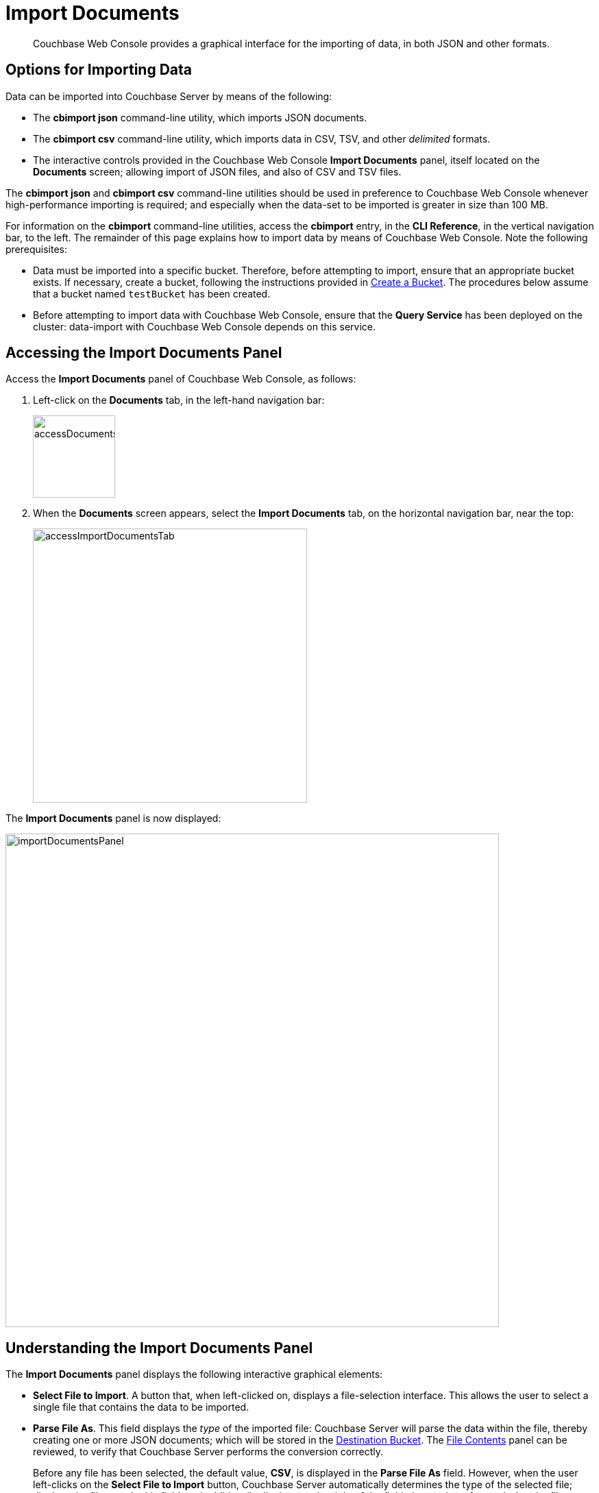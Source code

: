 = Import Documents

[abstract]
Couchbase Web Console provides a graphical interface for the importing of data, in both JSON and other formats.

[#importing-data]
== Options for Importing Data

Data can be imported into Couchbase Server by means of the following:

* The *cbimport json* command-line utility, which imports JSON documents.

* The *cbimport csv* command-line utility, which imports data in CSV, TSV, and other _delimited_ formats.

* The interactive controls provided in the Couchbase Web Console *Import Documents* panel, itself located on the *Documents* screen; allowing import of JSON files, and also of CSV and TSV files.

The *cbimport json* and *cbimport csv* command-line utilities should be used in preference to Couchbase Web Console whenever high-performance importing is required; and especially when the data-set to be imported is greater in size than 100 MB.

For information on the *cbimport* command-line utilities, access the *cbimport* entry, in the *CLI Reference*, in the vertical navigation bar, to the left.
The remainder of this page explains how to import data by means of Couchbase Web Console.
Note the following prerequisites:

* Data must be imported into a specific bucket.
Therefore, before attempting to import, ensure that an appropriate bucket exists.
If necessary, create a bucket, following the instructions provided in xref:manage:manage-buckets/create-bucket.adoc[Create a Bucket].
The procedures below assume that a bucket named `testBucket` has been created.

* Before attempting to import data with Couchbase Web Console, ensure that the *Query Service* has been deployed on the cluster: data-import with Couchbase Web Console depends on this service.

[#access-the-import-documents-panel]
== Accessing the Import Documents Panel

Access the *Import Documents* panel of Couchbase Web Console, as follows:

. Left-click on the *Documents* tab, in the left-hand navigation bar:
+
image::import-documents/accessDocumentsTab.png[,120,align=left]

. When the *Documents* screen appears, select the *Import Documents* tab, on the horizontal navigation bar, near the top:
+
image::import-documents/accessImportDocumentsTab.png[,400,align=left]

The *Import Documents* panel is now displayed:

image::import-documents/importDocumentsPanel.png[,720,align=left]

[#understanding-the-import-documents-panel]
== Understanding the Import Documents Panel

The *Import Documents* panel displays the following interactive graphical elements:

* *Select File to Import*.
A button that, when left-clicked on, displays a file-selection interface.
This allows the user to select a single file that contains the data to be imported.

* *Parse File As*.
This field displays the _type_ of the imported file: Couchbase Server will parse the data within the file, thereby creating one or more JSON documents; which will be stored in the xref:manage:import-documents/import-documents.adoc#destination-bucket[Destination Bucket].
The xref:manage:import-documents/import-documents.adoc#file-contents[File Contents] panel can be reviewed, to verify that Couchbase Server performs the conversion correctly.
+
Before any file has been selected, the default value, *CSV*, is displayed in the *Parse File As* field.
However, when the user left-clicks on the *Select File to Import* button, Couchbase Server automatically determines the type of the selected file; displays the file-type in this field; and additionally displays, to the right of the field, the number of _records_ that the file contains.
+
Should automatic file-type recognition ever result in the display of an incorrect file-type, the control at the right-hand side of the field can be used, to display a pulldown menu; which allows user-selection of the correct file-type.
The menu appears as follows:
+
image::import-documents/parseFileAsMenu.png[,300,align=left]
+
The options xref:manage:import-documents/import-documents.adoc#importing-csv-and-tsv-files[CSV], xref:manage:import-documents/import-documents.adoc#importing-csv-and-tsv-files[TSV], xref:manage:import-documents/import-documents.adoc#import-a-json-list[JSON List], and xref:manage:import-documents/import-documents.adoc#importing-json-lines[JSON Lines], are described in the subsections below.

[#destination-bucket]
* *Destination Bucket*.
A pulldown menu, which displays all buckets available on the cluster.
The selected bucket is the one into which data will be imported.
For example:
+
image::import-documents/destinationBucketSelectTestBucket.png[,320,align=left]

* *Import With Document ID*.
Two radio-buttons, which allow specification of how the _id_ of the newly imported document is to be determined.
Note that each document within a bucket is identified with a unique id.
+
The *UUID* option specifies that a _Universal Unique Identifier_ be generated automatically, and used as the document's id.
+
The *Value of Field* option specifies that the _value_ that corresponds to a particular _field_ within each document should be used as the document's _id_: this option is only activated _after_ a file has been selected for import.
Selecting this option displays a pulldown menu, which lists those fields that are common to each document: this is demonstrated below, in xref:manage:import-documents/import-documents.adoc#import-a-json-list[Importing a JSON List].
For any document to be imported, when the selected field contains a value that is unique across the selected bucket, the document will be imported into the bucket as a new document, with the unique value as its id.
Conversely, when the selected field contains a value that is _not_ unique across the bucket, the document will be imported into the bucket as an _update_ to a document that is already resident within the bucket, and shares the id specified by the value.

* The *cbimport* command-line display.
This display changes dynamically, to indicate the *cbimport* command that could be used as an alternative way of performing the current import, based on the user's ongoing addition of parameter-values into the UI.

[#file-contents]
* *File Contents*.
A read-only field that displays the contents of the imported file.
The field provides three display options: these are *Raw File*, which displays the unformatted file-contents; *Parse Table*, which shows the file-contents as a table, with rows and columns; and *Parse JSON*, which shows the file as formatted JSON.
Note that this field can be used in conjunction with the *Parse File As* pulldown menu, to verify the correct type and data-format of the file selected for import.

* *Import Data*.
This button is to be left-clicked on, when all appropriate details of the file to be imported have been entered: data-import is then commenced.
Status on the operation is displayed immediately below the button.
Note that if the operation takes a long time, the button's label is changed to *Cancel*; at which point, by left-clicking, the user can cancel the import operation.

[#import-a-json-list]
== Importing a JSON List

To be imported, JSON documents must be specified in a file: the file itself must then specified as the target for import.
Within the file, the documents can be specified in either of two ways: as a _list_, or as a series of _lines_.

The procedure for importing a JSON list can be demonstrated as follows.

. Save the following JSON list, as a file named `list.json`:
+
[source,json]
----
[
  {"name": "jane", "age": 22, "height": 5.2, "weight": 97},
  {"name": "jack", "age": 18, "height": 5.9, "weight": 138},
  {"name": "henry", "age": 47},
  {"name": "susan", "age": 35, "height": 5.1, "weight": 110, "birth": {"dayOfBirth": 17, "monthOfBirth": 4}},
  {"name": "david", "age": 43, "height": 5.11, "weight": 195, "birth": {"dayOfBirth": 3, "monthOfBirth": 12}}
]
----
+
The file thus contains a JSON array of five elements.
Each element is a document, containing multiple key-value pairs.

. Within the *Import Documents* panel, left-click on the *Select File to Import* button:
+
image::import-documents/selectFileToImport.png[,320,align=left]
+
The brings up the file-selection interface specific to the host operating system.
Use this to select the file targeted for import.
For example:
+
image::import-documents/fileSelectionInterface.png[,200,align=left]
+
When the file `list.json` has been selected, the *Import Documents* panel appears as follows:
+
image::import-documents/importDocumentsWithInitialContent.png[,720,align=left]
+
The filename `list.json` now appears to the right of the *Select File to Import* button.
The *Parse File As* menu displays *JSON List*, indicating that Couchbase Server has correctly recognized the file type.
To the upper right of the *Parse File As* field, the number of records found in the file is displayed.
+
Note that, under *Import With Document ID*, the *Value of Field* option has now become activated; and displays, as a default selection, a common _field_ it has encountered &#8212; which is `name`.
+
Note also that the *cbimport* command-line display has changed, to incorporate the information so far entered by means of the user-interface.
+
The *File Contents* field now shows the file contents &#8212; by default, as a *Parsed Table*.

. Specify a destination bucket, using the *Destination Bucket* pulldown menu.
In this case, `testBucket` is to be selected:
+
image::import-documents/destinationBucketSelectTestBucket.png[,320,align=left]
+
The selection is then duly represented in the *Destination Bucket* field:
+
image::import-documents/destinationBucketAfterBucketSelection.png[,320,align=left]

. Select a form of _id_ for the documents to be imported.
The *Import With Document ID* field provides two radio buttons.
*UUID* specifies that an id is automatically generated for each document, by Couchbase Server.
*Value of Field* allows choice of a field, common to all the listed documents: the value of the field, as it appears in each individual document, will be used as that document's id.
+
For this instance, leave the default selection, *UUID*, unchanged.
+
The *Import Documents* panel now appears as follows:
+
image::import-documents/importDocumentsWithSubsequentContent.png[,720,align=left]
+
Note that the *cbimport* command-line display now confirms `testBucket` as the bucket into which the data will be imported.
+
Optionally, the *File Contents* can now be displayed in the available, alternative forms.
To display `list.json` as unformatted JSON, left-click on the *Raw File* tab:
+
image::import-documents/rawFileTab.png[,190,align=left]
+
The file `list.json` now appears, unformatted, in the *File Contents* panel:
+
image::import-documents/fileContentsRawFile.png[,600,align=left]
+
Alternatively, left-click on the *Parsed JSON* tab:
+
image::import-documents/parsedJSONTab.png[,190,align=left]
+
The *File Contents* pane now shows a parsed version of the file `list.json`, the initial section of which appears as follows:
+
image::import-documents/fileContentsAsParsedJSON.png[,600,align=left]

. Import the file.
Left-click on the *Import Data* button, located in the lower center area of the *Import Documents* panel.
+
image::import-documents/leftClickOnImportButton.png[,190,align=left]
+
The documents in the specified file are now imported.
If the operation is successful, a notification appears immediately below the *Import Data* button:
+
image::import-documents/importButtonWithNotification.png[,190,align=left]

. Check the imported documents.
Left-click on the *Document Editor* tab, on the horizontal, upper navigation bar:
+
image::import-documents/leftClickOnDocumentEditorTab.png[,380,align=left]
+
This brings up the *Document Editor* panel, which now appears as follows:
+
image::import-documents/documentEditorWithImportedDocuments.png[,720,align=left]
+
The five documents contained in the file `list.json` have been successfully imported.
Each has been automatically assigned an id.
The documents can now be inspected and edited, by means of the *Document Editor*.

[#importing-json-lines]
== Importing JSON Lines

A _JSON Lines_ file is one that contains one or more JSON documents, each on a separate line.
The following procedure demonstrates how to import such a file.

. Save the following JSON lines file, as `lines.json`:
+
[source,json]
----
{"lastName": "smith", "employeeNumber": "0003456"}
{"lastName": "roberts", "employeeNumber": "0007584"}
{"lastName": "jones", "employeeNumber": "0005811"}
{"lastName": "davis", "employeeNumber": "0009324"}
----
+
The file thus contains four objects, each of which appears on its own line.
Each object contains two fields, which are `lastName` and `employeeNumber`.

. Access the *Import Documents* panel of the *Documents* screen.

. Left-click on the *Select File to Import* button, and select the `lines.json` file.
On selection, the *Parse File As* field displays *JSON Lines*, and the *File Contents* field displays the following:
+
image::import-documents/fileContentsWithJSONlinesParsedTable.png[,680,align=left]

. Select `testBucket` as the value of *Destination Bucket*.

. In the *Import With Document ID* panel, select the *Value of Field* option, and display the pulldown menu.
This appears as follows:
+
image::import-documents/importWithEmployeeNumber.png[,440,align=left]
+
Each `employeeNumber` field contains a unique value, and can therefore be used as the document id: therefore, select *employeeNumber*, as the value to be used.

. Import the document, by left-clicking on the *Import Data* button.

. Examine the imported documents, by accessing the *Document Editor* tab.
The documents appear as follows:
+
image::import-documents/importedDocumentsWithEmployeeNumberID.png[,720,align=left]

Thus, each document has been imported, with its `employeeNumber` value as the id of the document.

[#importing-csv-and-tsv-files]
== Importing CSV and TSV Files

To import a CSV (_comma-separated values_) file, proceed as follows:

. Save the following, as `employees.csv`:
+
[source,json]
----
lname,empno
smith,0003456
roberts,0007584
jones,0005811
davis,0009324
----

. Access the *Import Documents* panel, and use the select `employees.csv` for import, by means of the *Select File to Import* button.
Select `testBucket` as the *Destination Bucket*.
The panel now appears as follows:
+
image::import-documents/importDocumentsWithCSVprepared.png[,720,align=left]

. Under *Import With Document ID*, specify `empno` as *Value of Field*.

. Left-click on the *Import Data* button.
The documents are imported, with the value of `empno` is used as the id for each.

. Check the appearance of the documents, in the *Document Editor* panel.

To import a TSV (_tab-separated values_) file, follow the same procedure, with a file named `employees.tsv`, containing the following:

----
lname     empno
smith     0003456
roberts	  0007584
jones	  0005811
davis	  0009324
----

[#handling-errors]
== Handling Errors

If the contents of a file selected for import are inconsistent, Couchbase Server displays an error notification.
For example:

* *JSON Parse Errors*.
+
image::import-documents/jsonParseErrors.png[,360,align=left]
+
Displayed when the JSON within a file is incorrect.
For example, the JSON of a particular document is flawed (possibly due to a missing or redundant comma, or a missing curly brace); or the JSON array with a _list_ file is missing a square bracket; or more than one document within a _lines_ file appears on the same line.

* *Import Warning: No Records Found*
+
image::import-documents/importWarning.png[,360,align=left]
+
Displayed when no records can be found within the specified file.
This may be due to a file-naming error: for example, a JSON _list_ has been saved as a `*.lines` file.

* *Import Warning: Data-Type Unrecognized*
+
image::import-documents/importWarning2.png[,360,align=left]
+
Displayed when Couchbase Server cannot identify the data within the file as being of any supported type.

In each case, to remedy the problem, inspect the data within the file, ensure that it is properly formatted per document, and correctly laid out in accordance with the file-type; then retry.
